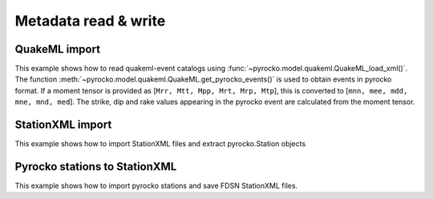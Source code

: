 Metadata read & write
=====================

QuakeML import
--------------

This example shows how to read quakeml-event catalogs using :func:`~pyrocko.model.quakeml.QuakeML_load_xml()`.
The function :meth:`~pyrocko.model.quakeml.QuakeML.get_pyrocko_events()` is used to obtain events in pyrocko format.
If a moment tensor is provided as [``Mrr, Mtt, Mpp, Mrt, Mrp, Mtp``], this is converted to [``mnn, mee, mdd, mne, mnd, med``]. The strike, dip and rake values appearing in the pyrocko event are calculated from the moment tensor.

.. literalinclude :: /../../examples/readnwrite_quakml.py
    :language: python

StationXML import
-----------------
This example shows how to import StationXML files and extract pyrocko.Station objects

.. literalinclude :: /../../examples/station_from_XML.py
    :language: python


Pyrocko stations to StationXML
------------------------------
This example shows how to import pyrocko stations and save FDSN StationXML files.

.. literalinclude :: /../../examples/stations_pyr2xml.py
    :language: python

